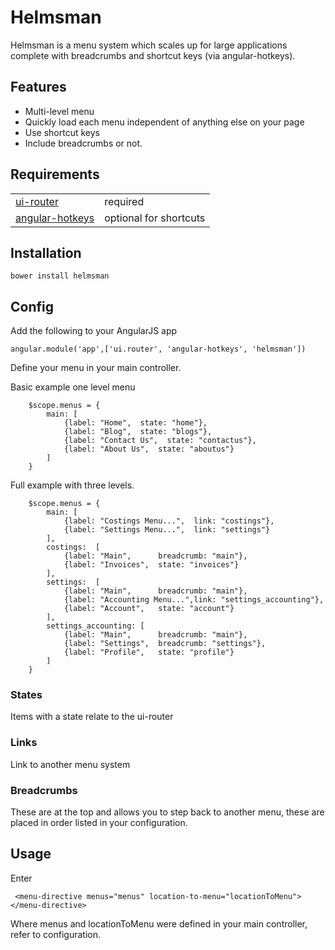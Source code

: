 * Helmsman

Helmsman is a menu system which scales up for large applications complete with breadcrumbs and shortcut keys (via angular-hotkeys).

** Features

- Multi-level menu
- Quickly load each menu independent of anything else on your page
- Use shortcut keys
- Include breadcrumbs or not.

** Requirements

| [[https://github.com/angular-ui/ui-router][ui-router]]       | required               |
| [[http://chieffancypants.github.io/angular-hotkeys/][angular-hotkeys]] | optional for shortcuts |

** Installation

: bower install helmsman

** Config

Add the following to your AngularJS app
: angular.module('app',['ui.router', 'angular-hotkeys', 'helmsman'])


Define your menu in your main controller.

Basic example one level menu
:     $scope.menus = {
:         main: [
:             {label: "Home",  state: "home"},
:             {label: "Blog",  state: "blogs"},
:             {label: "Contact Us",  state: "contactus"},
:             {label: "About Us",  state: "aboutus"}
:         ]
:     }



Full example with three levels.
:     $scope.menus = {
:         main: [
:             {label: "Costings Menu...",  link: "costings"},
:             {label: "Settings Menu...",  link: "settings"}
:         ],
:         costings:  [
:             {label: "Main",      breadcrumb: "main"},
:             {label: "Invoices",  state: "invoices"}
:         ],
:         settings:  [
:             {label: "Main",      breadcrumb: "main"},
:             {label: "Accounting Menu...",link: "settings_accounting"},
:             {label: "Account",   state: "account"}
:         ],
:         settings_accounting: [
:             {label: "Main",      breadcrumb: "main"},
:             {label: "Settings",  breadcrumb: "settings"},
:             {label: "Profile",   state: "profile"}
:         ]
:     }

*** States

Items with a state relate to the ui-router

*** Links

Link to another menu system

*** Breadcrumbs

These are at the top and allows you to step back to another menu, these are placed in order listed in your configuration.

** Usage

Enter

:  <menu-directive menus="menus" location-to-menu="locationToMenu"></menu-directive>

Where menus and locationToMenu were defined in your main controller, refer to configuration.

